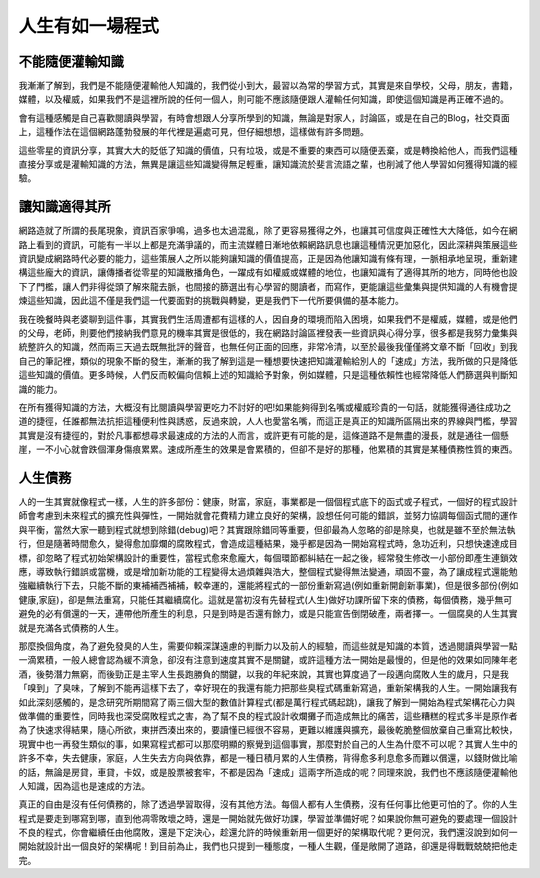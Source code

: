 .. title: 人生有如一場程式
.. slug: Programming Life
.. date: 20130529 14:58:06
.. tags: 程式, 人生
.. link: 
.. description: Created at 20130417 10:47:12

.. 請記得加上slug，會以slug名稱產生副檔名為.html的文章
.. 同時，別忘了加上tags喔!

**********************
人生有如一場程式
**********************

.. 文章起始

不能隨便灌輸知識
-------------------

我漸漸了解到，我們是不能隨便灌輸他人知識的，我們從小到大，最習以為常的學習方式，其實是來自學校，父母，朋友，書籍，媒體，以及權威，如果我們不是這裡所說的任何一個人，則可能不應該隨便跟人灌輸任何知識，即使這個知識是再正確不過的。

會有這種感觸是自己喜歡閱讀與學習，有時會想跟人分享所學到的知識，無論是對家人，討論區，或是在自己的Blog，社交頁面上，這種作法在這個網路蓬勃發展的年代裡是遍處可見，但仔細想想，這樣做有許多問題。

.. 部落格分頁(Teaser)標籤
.. TEASER_END

這些零星的資訊分享，其實大大的貶低了知識的價值，只有垃圾，或是不重要的東西可以隨便丟棄，或是轉換給他人，而我們這種直接分享或是灌輸知識的方法，無異是讓這些知識變得無足輕重，讓知識流於斐言流語之輩，也削減了他人學習如何獲得知識的經驗。

讓知識適得其所
------------------

網路造就了所謂的長尾現象，資訊百家爭鳴，過多也太過混亂，除了更容易獲得之外，也讓其可信度與正確性大大降低，如今在網路上看到的資訊，可能有一半以上都是充滿爭議的，而主流媒體日漸地依賴網路訊息也讓這種情況更加惡化，因此深耕與策展這些資訊變成網路時代必要的能力，這些策展人之所以能夠讓知識的價值提高，正是因為他讓知識有條有理，一脈相承地呈現，重新建構這些龐大的資訊，讓傳播者從零星的知識散播角色，一躍成有如權威或媒體的地位，也讓知識有了適得其所的地方，同時他也設下了門檻，讓人們非得從頭了解來龍去脈，也間接的篩選出有心學習的閱讀者，而寫作，更能讓這些彙集與提供知識的人有機會提煉這些知識，因此這不僅是我們這一代要面對的挑戰與轉變，更是我們下一代所要俱備的基本能力。

我在晚餐時與老婆聊到這件事，其實我們生活周遭都有這樣的人，因自身的環境而陷入困境，如果我們不是權威，媒體，或是他們的父母，老師，則要他們接納我們意見的機率其實是很低的，我在網路討論區裡發表一些資訊與心得分享，很多都是我努力彙集與統整許久的知識，然而兩三天過去既無批評的聲音，也無任何正面的回應，非常冷清，以至於最後我僅僅將文章不斷「回收」到我自己的筆記裡，類似的現象不斷的發生，漸漸的我了解到這是一種想要快速把知識灌輸給別人的「速成」方法，我所做的只是降低這些知識的價值。更多時候，人們反而較偏向信賴上述的知識給予對象，例如媒體，只是這種依賴性也經常降低人們篩選與判斷知識的能力。

在所有獲得知識的方法，大概沒有比閱讀與學習更吃力不討好的吧!如果能夠得到名嘴或權威珍貴的一句話，就能獲得通往成功之道的捷徑，任誰都無法抗拒這種便利性與誘惑，反過來說，人人也愛當名嘴，而這正是真正的知識所區隔出來的界線與門檻，學習其實是沒有捷徑的，對於凡事都想尋求最速成的方法的人而言，或許更有可能的是，這條道路不是無盡的漫長，就是通往一個懸崖，一不小心就會跌個渾身傷痕累累。速成所產生的效果是會累積的，但卻不是好的那種，他累積的其實是某種債務性質的東西。

人生債務
----------

人的一生其實就像程式一樣，人生的許多部份：健康，財富，家庭，事業都是一個個程式底下的函式或子程式，一個好的程式設計師會考慮到未來程式的擴充性與彈性，一開始就會花費精力建立良好的架構，設想任何可能的錯誤，並努力協調每個函式間的運作與平衡，當然大家一聽到程式就想到除錯(debug)吧？其實跟除錯同等重要，但卻最為人忽略的卻是除臭，也就是雖不至於無法執行，但是隨著時間愈久，變得愈加靡爛的腐敗程式，會造成這種結果，幾乎都是因為一開始寫程式時，急功近利，只想快速達成目標，卻忽略了程式初始架構設計的重要性，當程式愈來愈龐大，每個環節都糾結在一起之後，經常發生修改一小部份即產生連鎖效應，導致執行錯誤或當機，或是增加新功能的工程變得太過煩雜與浩大，整個程式變得無法變通，頑固不靈，為了讓成程式還能勉強繼續執行下去，只能不斷的東補補西補補，較幸運的，還能將程式的一部份重新寫過(例如重新開創新事業)，但是很多部份(例如健康,家庭)，卻是無法重寫，只能任其繼續腐化。這就是當初沒有先替程式(人生)做好功課所留下來的債務，每個債務，幾乎無可避免的必有償還的一天，連帶他所產生的利息，只是到時是否還有餘力，或是只能宣告倒閉破產，兩者擇一。一個腐臭的人生其實就是充滿各式債務的人生。

那麼換個角度，為了避免發臭的人生，需要仰賴深謀遠慮的判斷力以及前人的經驗，而這些就是知識的本質，透過閱讀與學習一點一滴累積，一般人總會認為緩不濟急，卻沒有注意到速度其實不是關鍵，或許這種方法一開始是最慢的，但是他的效果如同陳年老酒，後勢潛力無窮，而後勁正是主宰人生長跑勝負的關鍵，以我的年紀來說，其實也算度過了一段邁向腐敗人生的歲月，只是我「嗅到」了臭味，了解到不能再這樣下去了，幸好現在的我還有能力把那些臭程式碼重新寫過，重新架構我的人生。一開始讓我有如此深刻感觸的，是念研究所期間寫了兩三個大型的數值計算程式(都是萬行程式碼起跳)，讓我了解到一開始為程式架構花心力與做準備的重要性，同時我也深受腐敗程式之害，為了幫不良的程式設計收爛攤子而造成無比的痛苦，這些糟糕的程式多半是原作者為了快速求得結果，隨心所欲，東拼西湊出來的，要讀懂已經很不容易，更難以維護與擴充，最後乾脆整個放棄自己重寫比較快，現實中也一再發生類似的事，如果寫程式都可以那麼明顯的察覺到這個事實，那麼對於自己的人生為什麼不可以呢？其實人生中的許多不幸，失去健康，家庭，人生失去方向與依靠，都是一種日積月累的人生債務，背得愈多利息愈多而難以償還，以錢財做比喻的話，無論是房貸，車貸，卡奴，或是股票被套牢，不都是因為「速成」這兩字所造成的呢？同理來說，我們也不應該隨便灌輸他人知識，因為這也是速成的方法。

真正的自由是沒有任何債務的，除了透過學習取得，沒有其他方法。每個人都有人生債務，沒有任何事比他更可怕的了。你的人生程式是要走到哪寫到哪，直到他凋零敗壞之時，還是一開始就先做好功課，學習並準備好呢？如果說你無可避免的要處理一個設計不良的程式，你會繼續任由他腐敗，還是下定決心，趁還允許的時候重新用一個更好的架構取代呢？更何況，我們還沒說到如何一開始就設計出一個良好的架構呢！到目前為止，我們也只提到一種態度，一種人生觀，僅是敞開了道路，卻還是得戰戰兢兢把他走完。

.. 文章結尾

.. 超連結(URL)目的區

.. 註腳(Footnote)與引用(Citation)區

